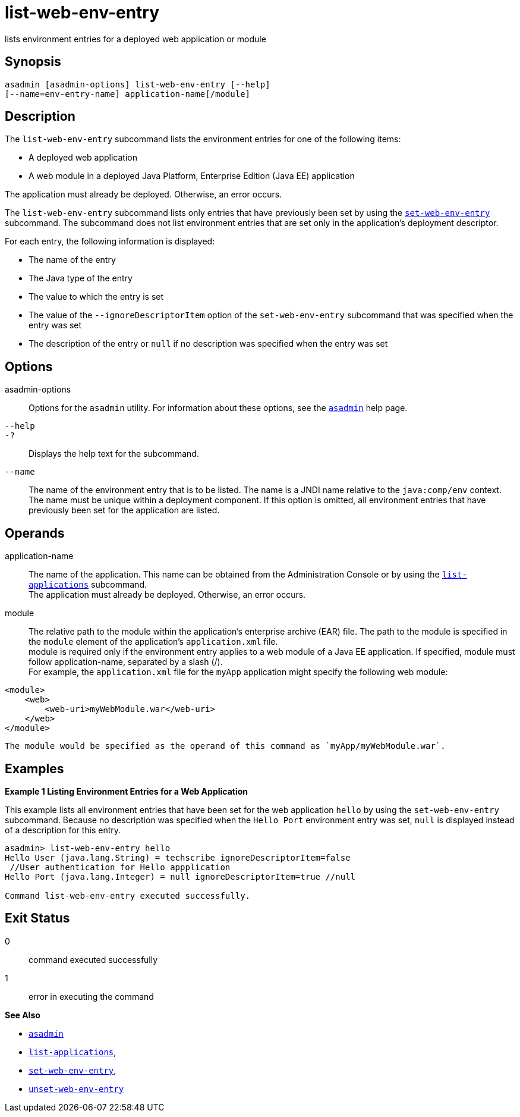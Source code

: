 [[list-web-env-entry]]
= list-web-env-entry

lists environment entries for a deployed web application or module

[[synopsis]]
== Synopsis

[source,shell]
----
asadmin [asadmin-options] list-web-env-entry [--help] 
[--name=env-entry-name] application-name[/module]
----

[[description]]
== Description

The `list-web-env-entry` subcommand lists the environment entries for one of the following items:

* A deployed web application
* A web module in a deployed Java Platform, Enterprise Edition (Java EE) application

The application must already be deployed. Otherwise, an error occurs.

The `list-web-env-entry` subcommand lists only entries that have previously been set by using the
xref:set-web-env-entry.adoc#set-web-env-entry[`set-web-env-entry`] subcommand. The subcommand does not list environment entries that are
set only in the application's deployment descriptor.

For each entry, the following information is displayed:

* The name of the entry
* The Java type of the entry
* The value to which the entry is set
* The value of the `--ignoreDescriptorItem` option of the `set-web-env-entry` subcommand that was specified when the entry was set
* The description of the entry or `null` if no description was specified when the entry was set

[[options]]
== Options

asadmin-options::
  Options for the `asadmin` utility. For information about these options, see the xref:asadmin.adoc#asadmin-1m[`asadmin`] help page.
`--help`::
`-?`::
  Displays the help text for the subcommand.
`--name`::
  The name of the environment entry that is to be listed. The name is a JNDI name relative to the `java:comp/env` context. The name must be
  unique within a deployment component. If this option is omitted, all environment entries that have previously been set for the application are listed.

[[operands]]
== Operands

application-name::
  The name of the application. This name can be obtained from the Administration Console or by using the
  xref:list-applications.adoc#list-applications[`list-applications`] subcommand. +
  The application must already be deployed. Otherwise, an error occurs.
module::
  The relative path to the module within the application's enterprise archive (EAR) file. The path to the module is specified in the
  `module` element of the application's `application.xml` file. +
  module is required only if the environment entry applies to a web module of a Java EE application. If specified, module must follow
  application-name, separated by a slash (/). +
  For example, the `application.xml` file for the `myApp` application might specify the following web module: +
[source,shell]
----
<module>
    <web>
        <web-uri>myWebModule.war</web-uri>
    </web>
</module> 
----
  The module would be specified as the operand of this command as `myApp/myWebModule.war`.

[[examples]]
== Examples

*Example 1 Listing Environment Entries for a Web Application*

This example lists all environment entries that have been set for the web application `hello` by using the `set-web-env-entry` subcommand.
Because no description was specified when the `Hello Port` environment entry was set, `null` is displayed instead of a description for this entry.

[source,shell]
----
asadmin> list-web-env-entry hello
Hello User (java.lang.String) = techscribe ignoreDescriptorItem=false
 //User authentication for Hello appplication
Hello Port (java.lang.Integer) = null ignoreDescriptorItem=true //null

Command list-web-env-entry executed successfully.
----

[[exit-status]]
== Exit Status

0::
  command executed successfully
1::
  error in executing the command

*See Also*

* xref:asadmin.adoc#asadmin-1m[`asadmin`]
* xref:list-applications.adoc#list-applications[`list-applications`],
* xref:set-web-env-entry.adoc#set-web-env-entry[`set-web-env-entry`],
* xref:unset-web-env-entry.adoc#unset-web-env-entry[`unset-web-env-entry`]


